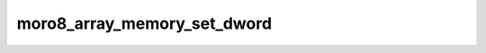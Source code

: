 .. -*- coding: utf-8 -*-
.. _moro8_array_memory_set_dword:

moro8_array_memory_set_dword
----------------------------

.. module:: moro8

.. contents::
   :local:
      
.. doxygenfunction:: moro8_array_memory_set_dword